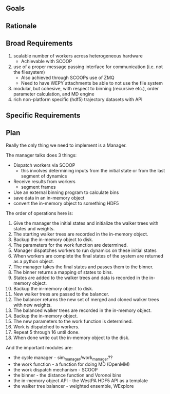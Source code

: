 ** Goals

** Rationale

** Broad Requirements
1. scalable number of workers across heterogeneous hardware
  - Achievable with SCOOP
2. use of a proper message passing interface for communication
   (i.e. not the filesystem)
  - Also achieved through SCOOPs use of ZMQ
  - Need to have WEPY attachments be able to not use the file system
3. modular, but cohesive, with respect to binning (recursive etc.),
   order parameter calculation, and MD engine
4. rich non-platform specific (hdf5) trajectory datasets with API

** Specific Requirements

** Plan

Really the only thing we need to implement is a Manager.

The manager talks does 3 things:
- Dispatch workers via SCOOP
  - this involves determining inputs from the initial state or from
    the last segment of dynamics
- Receive results from workers
  - segment frames
- Use an external binning program to calculate bins
- save data in an in-memory object
- convert the in-memory object to something HDF5

The order of operations here is:
1. Give the manager the initial states and initialize the walker trees
   with states and weights.
2. The starting walker trees are recorded in the in-memory object.
3. Backup the in-memory object to disk.
4. The parameters for the work function are determined.
5. Manager dispatches workers to run dynamics on these initial states
6. When workers are complete the final states of the system are
   returned as a python object.
7. The manager takes the final states and passes them to the binner.
8. The binner returns a mapping of states to bins.
9. States are added to the walker trees and data is recorded in the
   in-memory object.
10. Backup the in-memory object to disk.
11. New walker trees are passed to the balancer.
12. The balancer returns the new set of merged and cloned walker trees
    with new weights.
13. The balanced walker trees are recorded in the in-memory object.
14. Backup the in-memory object.
15. The new parameters to the work function is determined.
16. Work is dispatched to workers.
17. Repeat 5 through 16 until done.
18. When done write out the in-memory object to the disk.


And the important modules are:
- the cycle manager - sim_manager/work_manager??
- the work function - a function for doing MD (OpenMM)
- the work dispatch mechanism - SCOOP
- the binner - the distance function and Voronoi bins
- the in-memory object API - the WestPA HDF5 API as a template
- the walker tree balancer - weighted ensemble, WExplore

